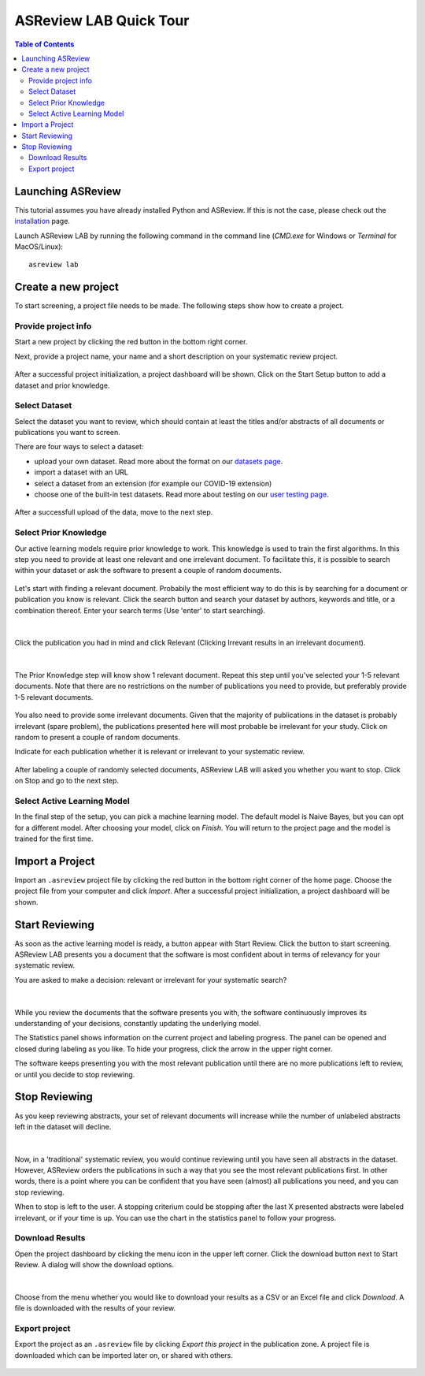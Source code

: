 ASReview LAB Quick Tour
=======================

.. contents:: Table of Contents

Launching ASReview
------------------

This tutorial assumes you have already installed Python and ASReview. If
this is not the case, please check out the
`installation <installation.html>`__ page.

Launch ASReview LAB by running the following command in the command line (`CMD.exe` for Windows or `Terminal` for MacOS/Linux):

::

    asreview lab


Create a new project
--------------------

To start screening, a project file needs to be made. The following steps show
how to create a project.

Provide project info
~~~~~~~~~~~~~~~~~~~~

Start a new project by clicking the red button in the bottom right corner.

Next, provide a project name, your name and a short description
on your systematic review project.


.. figure:: ../images/1_create_project.png
   :alt: Create a new project

After a successful project initialization, a project dashboard will be shown.
Click on the Start Setup button to add a dataset and prior knowledge.

.. figure:: ../images/project_page_setup.png
   :alt: Project dashboard in setup stage



Select Dataset
~~~~~~~~~~~~~~

Select the dataset you want to review, which should contain at least the
titles and/or abstracts of all documents or publications you want to screen.

There are four ways to select a dataset:

- upload your own dataset. Read more about the format on our `datasets page <https://asreview.readthedocs.io/en/latest/datasets.html>`__.
- import a dataset with an URL
- select a dataset from an extension (for example our COVID-19 extension)
- choose one of the built-in test datasets. Read more about testing on our `user testing page <https://asreview.readthedocs.io/en/latest/user_testing_algorithms.html>`__.

.. figure:: ../images/2_select_dataset.png
   :alt:

After a successfull upload of the data, move to the next step.


.. figure:: ../images/2_select_dataset_success.png
   :alt:


Select Prior Knowledge
~~~~~~~~~~~~~~~~~~~~~~

Our active learning models require prior knowledge to work. This knowledge is
used to train the first algorithms. In this step you need to provide at least
one relevant and one irrelevant document. To facilitate this, it is possible
to search within your dataset or ask the software to present a couple of
random documents.


.. figure:: ../images/3_start.png
   :alt:

Let's start with finding a relevant document. Probabily the most efficient way
to do this is by searching for a document or publication you know is relevant.
Click the search button and search your dataset by authors, keywords and
title, or a combination thereof. Enter your search terms (Use 'enter' to start
searching).


.. figure:: ../images/3_include_publications.png
   :alt:

|

Click the publication you had in
mind and click Relevant (Clicking Irrevant results in an irrelevant document).


.. figure:: ../images/3.3_include_search.png
   :alt:

|

The Prior Knowledge step will know show 1 relevant document. Repeat this step
until you've selected your 1-5 relevant documents. Note that there are no
restrictions on the number of publications you need to provide, but preferably
provide 1-5 relevant documents.


.. figure:: ../images/3_3relevant.png
   :alt:

You also need to provide some irrelevant documents. Given that the majority of
publications in the dataset is probably irrelevant (spare problem), the
publications presented here will most probable be irrelevant for your
study. Click on random to present a couple of random documents.

Indicate for each publication whether it is relevant
or irrelevant to your systematic review.


.. figure:: ../images/4_label_random_2.png
   :alt:

After labeling a couple of randomly selected documents, ASReview LAB will
asked you whether you want to stop. Click on Stop and go to the next step.


.. figure:: ../images/4_label_random_next.png
   :alt:



Select Active Learning Model
~~~~~~~~~~~~~~~~~~~~~~~~~~~~

In the final step of the setup, you can pick a machine learning model. The
default model is Naive Bayes, but you can opt for a different model. After
choosing your model, click on `Finish`. You will return to the project page
and the model is trained for the first time.


.. figure:: ../images/5_start_reviewing_2.png
   :alt:


Import a Project
----------------

Import an ``.asreview`` project file by clicking the red button in the bottom
right corner of the home page. Choose the project file from your computer and
click `Import`. After a successful project initialization, a project dashboard
will be shown.


.. figure:: ../images/5.0_import_project.png
   :alt:



Start Reviewing
---------------

As soon as the active learning model is ready, a button appear with Start
Review. Click the button to start screening. ASReview LAB presents you a
document that the software is most confident about in terms of relevancy for
your systematic review.

You are asked to make a decision: relevant or irrelevant for your systematic
search?


.. figure:: ../images/5.1_start_reviewing.png
   :alt:

|

While you review the documents that the software presents you with,
the software continuously improves its understanding of your decisions,
constantly updating the underlying model.


The Statistics panel shows information on the current project and labeling
progress. The panel can be opened and closed during labeling as you like. To
hide your progress, click the arrow in the upper right corner.

The software keeps presenting you with the most relevant publication until
there are no more publications left to review, or until you decide to stop
reviewing.


Stop Reviewing
--------------

As you keep reviewing abstracts, your set of relevant documents will increase
while the number of unlabeled abstracts left in the dataset will decline.


.. figure:: ../images/5.2_stop_reviewing.png
   :alt:

|

Now, in a 'traditional' systematic review, you would continue reviewing
until you have seen all abstracts in the dataset. However, ASReview
orders the publications in such a way that you see the most relevant
publications first. In other words, there is a point where you can be
confident that you have seen (almost) all publications you need, and you
can stop reviewing.

When to stop is left to the user. A stopping criterium could be stopping after
the last X presented abstracts were labeled irrelevant, or if your time is
up. You can use the chart in the statistics panel to follow your progress.


Download Results
~~~~~~~~~~~~~~~~

Open the project dashboard by clicking the menu icon in the upper left corner.
Click the download button next to Start Review. A dialog will show the
download options.


.. figure:: ../images/7_exporting.png
   :alt:

|

Choose from the menu whether you would like to download your results as a CSV or
an Excel file and click `Download`. A file is downloaded with the results of
your review.

Export project
~~~~~~~~~~~~~~

Export the project as an ``.asreview`` file by clicking `Export this project` in the publication zone. A project file is downloaded which can be imported later on, or shared  with others.


.. figure:: ../images/7.1_exporting.png
   :alt:

